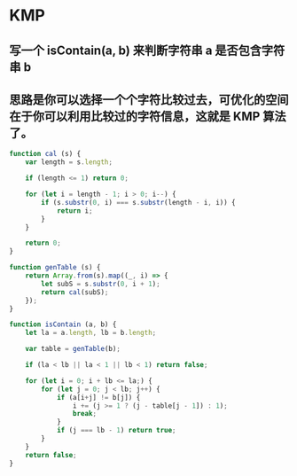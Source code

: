 * KMP
** 写一个 isContain(a, b) 来判断字符串 a 是否包含字符串 b
** 思路是你可以选择一个个字符比较过去，可优化的空间在于你可以利用比较过的字符信息，这就是 KMP 算法了。

#+BEGIN_SRC javascript
function cal (s) {
    var length = s.length;

    if (length <= 1) return 0;

    for (let i = length - 1; i > 0; i--) {
        if (s.substr(0, i) === s.substr(length - i, i)) {
            return i;
        }
    }

    return 0;
}

function genTable (s) {
    return Array.from(s).map((_, i) => {
        let subS = s.substr(0, i + 1);
        return cal(subS);
    });
}

function isContain (a, b) {
    let la = a.length, lb = b.length;

    var table = genTable(b);

    if (la < lb || la < 1 || lb < 1) return false;

    for (let i = 0; i + lb <= la;) {
        for (let j = 0; j < lb; j++) {
            if (a[i+j] != b[j]) {
                i += (j >= 1 ? (j - table[j - 1]) : 1);
                break;
            }
            if (j === lb - 1) return true;
        }
    }
    return false;
}
#+END_SRC
